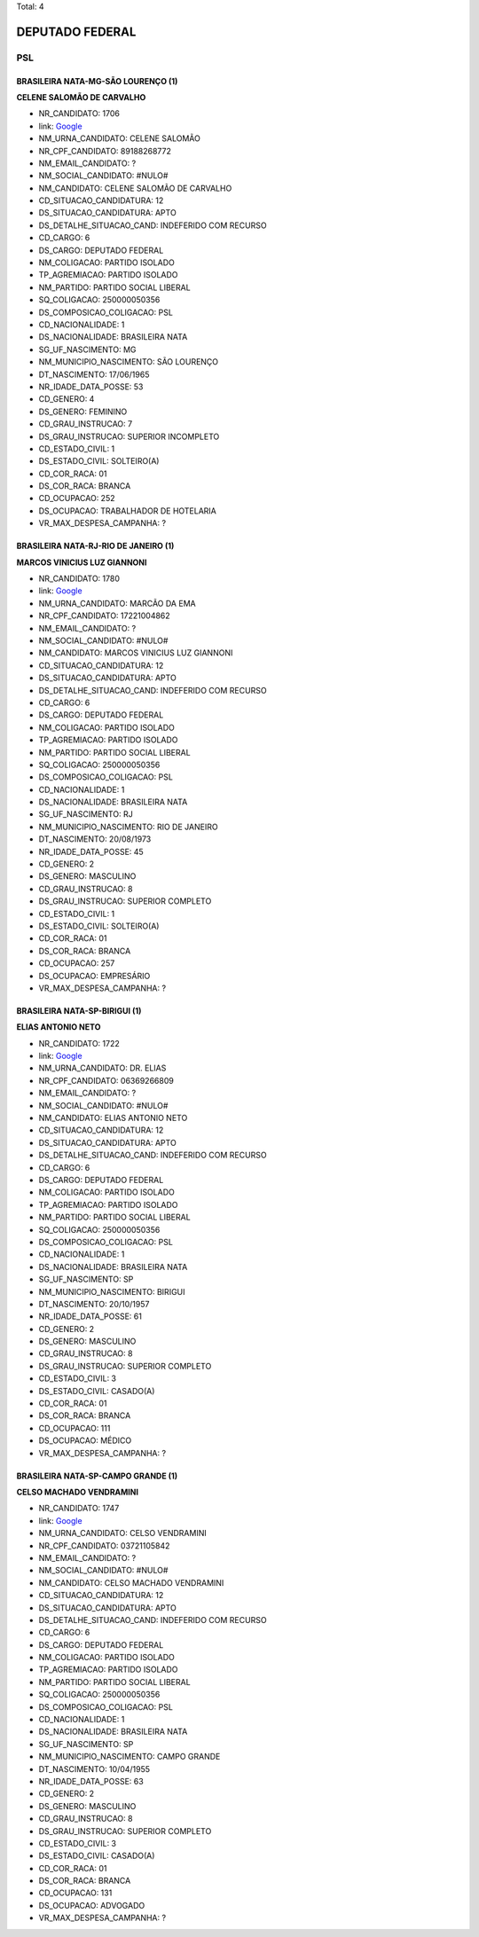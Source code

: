 Total: 4

DEPUTADO FEDERAL
================

PSL
---

BRASILEIRA NATA-MG-SÃO LOURENÇO (1)
...................................

**CELENE SALOMÃO DE CARVALHO**

- NR_CANDIDATO: 1706
- link: `Google <https://www.google.com/search?q=CELENE+SALOMÃO+DE+CARVALHO>`_
- NM_URNA_CANDIDATO: CELENE SALOMÃO
- NR_CPF_CANDIDATO: 89188268772
- NM_EMAIL_CANDIDATO: ?
- NM_SOCIAL_CANDIDATO: #NULO#
- NM_CANDIDATO: CELENE SALOMÃO DE CARVALHO
- CD_SITUACAO_CANDIDATURA: 12
- DS_SITUACAO_CANDIDATURA: APTO
- DS_DETALHE_SITUACAO_CAND: INDEFERIDO COM RECURSO
- CD_CARGO: 6
- DS_CARGO: DEPUTADO FEDERAL
- NM_COLIGACAO: PARTIDO ISOLADO
- TP_AGREMIACAO: PARTIDO ISOLADO
- NM_PARTIDO: PARTIDO SOCIAL LIBERAL
- SQ_COLIGACAO: 250000050356
- DS_COMPOSICAO_COLIGACAO: PSL
- CD_NACIONALIDADE: 1
- DS_NACIONALIDADE: BRASILEIRA NATA
- SG_UF_NASCIMENTO: MG
- NM_MUNICIPIO_NASCIMENTO: SÃO LOURENÇO
- DT_NASCIMENTO: 17/06/1965
- NR_IDADE_DATA_POSSE: 53
- CD_GENERO: 4
- DS_GENERO: FEMININO
- CD_GRAU_INSTRUCAO: 7
- DS_GRAU_INSTRUCAO: SUPERIOR INCOMPLETO
- CD_ESTADO_CIVIL: 1
- DS_ESTADO_CIVIL: SOLTEIRO(A)
- CD_COR_RACA: 01
- DS_COR_RACA: BRANCA
- CD_OCUPACAO: 252
- DS_OCUPACAO: TRABALHADOR DE HOTELARIA
- VR_MAX_DESPESA_CAMPANHA: ?


BRASILEIRA NATA-RJ-RIO DE JANEIRO (1)
.....................................

**MARCOS VINICIUS LUZ GIANNONI**

- NR_CANDIDATO: 1780
- link: `Google <https://www.google.com/search?q=MARCOS+VINICIUS+LUZ+GIANNONI>`_
- NM_URNA_CANDIDATO: MARCÃO DA EMA
- NR_CPF_CANDIDATO: 17221004862
- NM_EMAIL_CANDIDATO: ?
- NM_SOCIAL_CANDIDATO: #NULO#
- NM_CANDIDATO: MARCOS VINICIUS LUZ GIANNONI
- CD_SITUACAO_CANDIDATURA: 12
- DS_SITUACAO_CANDIDATURA: APTO
- DS_DETALHE_SITUACAO_CAND: INDEFERIDO COM RECURSO
- CD_CARGO: 6
- DS_CARGO: DEPUTADO FEDERAL
- NM_COLIGACAO: PARTIDO ISOLADO
- TP_AGREMIACAO: PARTIDO ISOLADO
- NM_PARTIDO: PARTIDO SOCIAL LIBERAL
- SQ_COLIGACAO: 250000050356
- DS_COMPOSICAO_COLIGACAO: PSL
- CD_NACIONALIDADE: 1
- DS_NACIONALIDADE: BRASILEIRA NATA
- SG_UF_NASCIMENTO: RJ
- NM_MUNICIPIO_NASCIMENTO: RIO DE JANEIRO
- DT_NASCIMENTO: 20/08/1973
- NR_IDADE_DATA_POSSE: 45
- CD_GENERO: 2
- DS_GENERO: MASCULINO
- CD_GRAU_INSTRUCAO: 8
- DS_GRAU_INSTRUCAO: SUPERIOR COMPLETO
- CD_ESTADO_CIVIL: 1
- DS_ESTADO_CIVIL: SOLTEIRO(A)
- CD_COR_RACA: 01
- DS_COR_RACA: BRANCA
- CD_OCUPACAO: 257
- DS_OCUPACAO: EMPRESÁRIO
- VR_MAX_DESPESA_CAMPANHA: ?


BRASILEIRA NATA-SP-BIRIGUI (1)
..............................

**ELIAS ANTONIO NETO**

- NR_CANDIDATO: 1722
- link: `Google <https://www.google.com/search?q=ELIAS+ANTONIO+NETO>`_
- NM_URNA_CANDIDATO: DR. ELIAS
- NR_CPF_CANDIDATO: 06369266809
- NM_EMAIL_CANDIDATO: ?
- NM_SOCIAL_CANDIDATO: #NULO#
- NM_CANDIDATO: ELIAS ANTONIO NETO
- CD_SITUACAO_CANDIDATURA: 12
- DS_SITUACAO_CANDIDATURA: APTO
- DS_DETALHE_SITUACAO_CAND: INDEFERIDO COM RECURSO
- CD_CARGO: 6
- DS_CARGO: DEPUTADO FEDERAL
- NM_COLIGACAO: PARTIDO ISOLADO
- TP_AGREMIACAO: PARTIDO ISOLADO
- NM_PARTIDO: PARTIDO SOCIAL LIBERAL
- SQ_COLIGACAO: 250000050356
- DS_COMPOSICAO_COLIGACAO: PSL
- CD_NACIONALIDADE: 1
- DS_NACIONALIDADE: BRASILEIRA NATA
- SG_UF_NASCIMENTO: SP
- NM_MUNICIPIO_NASCIMENTO: BIRIGUI
- DT_NASCIMENTO: 20/10/1957
- NR_IDADE_DATA_POSSE: 61
- CD_GENERO: 2
- DS_GENERO: MASCULINO
- CD_GRAU_INSTRUCAO: 8
- DS_GRAU_INSTRUCAO: SUPERIOR COMPLETO
- CD_ESTADO_CIVIL: 3
- DS_ESTADO_CIVIL: CASADO(A)
- CD_COR_RACA: 01
- DS_COR_RACA: BRANCA
- CD_OCUPACAO: 111
- DS_OCUPACAO: MÉDICO
- VR_MAX_DESPESA_CAMPANHA: ?


BRASILEIRA NATA-SP-CAMPO GRANDE (1)
...................................

**CELSO MACHADO VENDRAMINI**

- NR_CANDIDATO: 1747
- link: `Google <https://www.google.com/search?q=CELSO+MACHADO+VENDRAMINI>`_
- NM_URNA_CANDIDATO: CELSO VENDRAMINI
- NR_CPF_CANDIDATO: 03721105842
- NM_EMAIL_CANDIDATO: ?
- NM_SOCIAL_CANDIDATO: #NULO#
- NM_CANDIDATO: CELSO MACHADO VENDRAMINI
- CD_SITUACAO_CANDIDATURA: 12
- DS_SITUACAO_CANDIDATURA: APTO
- DS_DETALHE_SITUACAO_CAND: INDEFERIDO COM RECURSO
- CD_CARGO: 6
- DS_CARGO: DEPUTADO FEDERAL
- NM_COLIGACAO: PARTIDO ISOLADO
- TP_AGREMIACAO: PARTIDO ISOLADO
- NM_PARTIDO: PARTIDO SOCIAL LIBERAL
- SQ_COLIGACAO: 250000050356
- DS_COMPOSICAO_COLIGACAO: PSL
- CD_NACIONALIDADE: 1
- DS_NACIONALIDADE: BRASILEIRA NATA
- SG_UF_NASCIMENTO: SP
- NM_MUNICIPIO_NASCIMENTO: CAMPO GRANDE
- DT_NASCIMENTO: 10/04/1955
- NR_IDADE_DATA_POSSE: 63
- CD_GENERO: 2
- DS_GENERO: MASCULINO
- CD_GRAU_INSTRUCAO: 8
- DS_GRAU_INSTRUCAO: SUPERIOR COMPLETO
- CD_ESTADO_CIVIL: 3
- DS_ESTADO_CIVIL: CASADO(A)
- CD_COR_RACA: 01
- DS_COR_RACA: BRANCA
- CD_OCUPACAO: 131
- DS_OCUPACAO: ADVOGADO
- VR_MAX_DESPESA_CAMPANHA: ?

